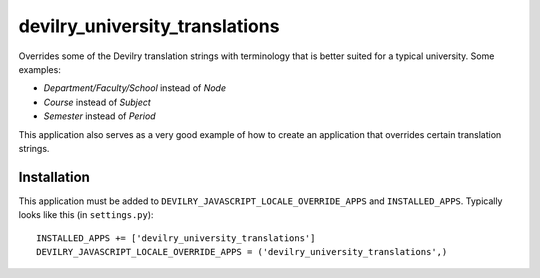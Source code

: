 ###############################
devilry_university_translations
###############################

Overrides some of the Devilry translation strings with terminology that is
better suited for a typical university. Some examples:

- *Department/Faculty/School* instead of *Node*
- *Course* instead of *Subject*
- *Semester* instead of *Period*

This application also serves as a very good example of how to create an
application that overrides certain translation strings.


Installation
============

This application must be added to ``DEVILRY_JAVASCRIPT_LOCALE_OVERRIDE_APPS``
and ``INSTALLED_APPS``. Typically looks like this (in ``settings.py``)::

    INSTALLED_APPS += ['devilry_university_translations']
    DEVILRY_JAVASCRIPT_LOCALE_OVERRIDE_APPS = ('devilry_university_translations',)

